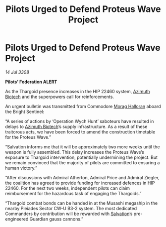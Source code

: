 :PROPERTIES:
:ID:       f75f0301-ea85-4b52-9311-50a9d7ca7771
:END:
#+title: Pilots Urged to Defend Proteus Wave Project
#+filetags: :Thargoid:galnet:

* Pilots Urged to Defend Proteus Wave Project

/14 Jul 3308/

*Pilots’ Federation ALERT* 

As the Thargoid presence increases in the HIP 22460 system, [[id:e68a5318-bd72-4c92-9f70-dcdbd59505d1][Azimuth Biotech]] and the superpowers call for reinforcements. 

An urgent bulletin was transmitted from Commodore [[id:bcaa9222-b056-41cf-9361-68dd8d3424fb][Morag Halloran]] aboard the Bright Sentinel: 

“A series of actions by ‘Operation Wych Hunt’ saboteurs have resulted in delays to [[id:e68a5318-bd72-4c92-9f70-dcdbd59505d1][Azimuth Biotech]]’s supply infrastructure. As a result of these traitorous acts, we have been forced to amend the construction timetable for the Proteus Wave.” 

“Salvation informs me that it will be approximately two more weeks until the weapon is fully assembled. This delay increases the Proteus Wave’s exposure to Thargoid intervention, potentially undermining the project. But we remain convinced that the majority of pilots are committed to ensuring a human victory.” 

“After discussions with Admiral Atherton, Admiral Price and Admiral Ziegler, the coalition has agreed to provide funding for increased defences in HIP 22460. For the next two weeks, independent pilots can claim reimbursement for the hazardous task of engaging the Thargoids.” 

“Thargoid combat bonds can be handed in at the Musashi megaship in the nearby Pleiades Sector CW-U B3-2 system. The most dedicated Commanders by contribution will be rewarded with [[id:106b62b9-4ed8-4f7c-8c5c-12debf994d4f][Salvation]]’s pre-engineered Guardian gauss cannons.”
